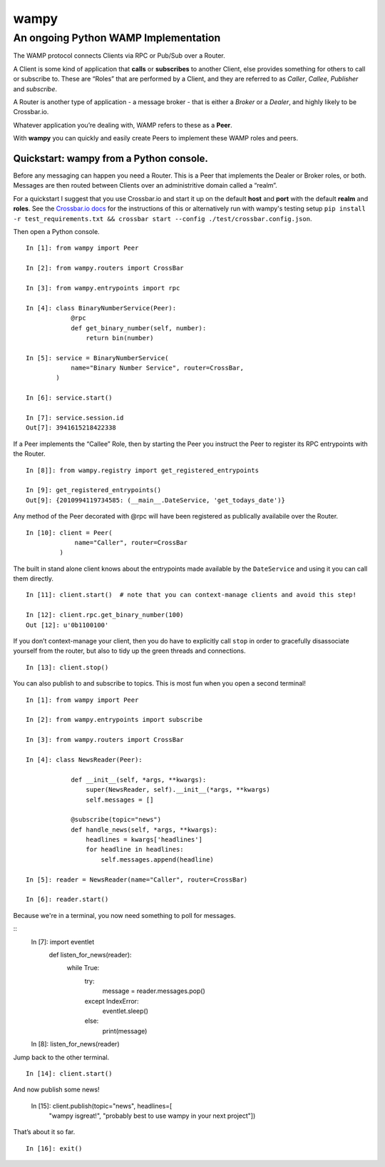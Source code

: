 wampy
=====

An ongoing Python WAMP Implementation
-------------------------------------

The WAMP protocol connects Clients via RPC or Pub/Sub over a Router.

A Client is some kind of application that **calls** or **subscribes** to
another Client, else provides something for others to call or subscribe
to. These are “Roles” that are performed by a Client, and they are
referred to as *Caller*, *Callee*, *Publisher* and *subscribe*.

A Router is another type of application - a message broker - that is
either a *Broker* or a *Dealer*, and highly likely to be Crossbar.io.

Whatever application you’re dealing with, WAMP refers to these as a
**Peer**.

With **wampy** you can quickly and easily create Peers to implement these
WAMP roles and peers.


Quickstart: wampy from a Python console.
~~~~~~~~~~~~~~~~~~~~~~~~~~~~~~~~~~~~~~~~

Before any messaging can happen you need a Router. This is a Peer that
implements the Dealer or Broker roles, or both. Messages are then routed
between Clients over an administritive domain called a “realm”.

For a quickstart I suggest that you use Crossbar.io and start it up on
the default **host** and **port** with the default **realm** and
**roles**. See the `Crossbar.io docs`_ for the instructions of this or
alternatively run with wampy's testing setup ``pip install -r test_requirements.txt && crossbar start --config ./test/crossbar.config.json``.

Then open a Python console.

::

    In [1]: from wampy import Peer

    In [2]: from wampy.routers import CrossBar

    In [3]: from wampy.entrypoints import rpc

    In [4]: class BinaryNumberService(Peer):
                @rpc
                def get_binary_number(self, number):
                    return bin(number)

    In [5]: service = BinaryNumberService(
                name="Binary Number Service", router=CrossBar,
            )

    In [6]: service.start()

    In [7]: service.session.id
    Out[7]: 3941615218422338

If a Peer implements the “Callee” Role, then by starting the Peer you
instruct the Peer to register its RPC entrypoints with the Router.

::

    In [8]]: from wampy.registry import get_registered_entrypoints

    In [9]: get_registered_entrypoints()
    Out[9]: {2010994119734585: (__main__.DateService, 'get_todays_date')}

Any method of the Peer decorated with @rpc will have been registered as
publically availabile over the Router.

::

    In [10]: client = Peer(
                 name="Caller", router=CrossBar
             )

The built in stand alone client knows about the entrypoints made
available by the ``DateService`` and using it you can call them
directly.

::

    In [11]: client.start()  # note that you can context-manage clients and avoid this step!

    In [12]: client.rpc.get_binary_number(100)
    Out [12]: u'0b1100100'

If you don’t context-manage your client, then you do have to explicitly
call ``stop`` in order to gracefully disassociate yourself from the
router, but also to tidy up the green threads and connections.

::

    In [13]: client.stop()

You can also publish to and subscribe to topics. This is most fun when you open a second terminal!

::

    In [1]: from wampy import Peer

    In [2]: from wampy.entrypoints import subscribe

    In [3]: from wampy.routers import CrossBar

    In [4]: class NewsReader(Peer):

                def __init__(self, *args, **kwargs):
                    super(NewsReader, self).__init__(*args, **kwargs)
                    self.messages = []

                @subscribe(topic="news")
                def handle_news(self, *args, **kwargs):
                    headlines = kwargs['headlines']
                    for headline in headlines:
                        self.messages.append(headline)

    In [5]: reader = NewsReader(name="Caller", router=CrossBar)

    In [6]: reader.start()

Because we're in a terminal, you now need something to poll for messages.

::
    In [7]: import eventlet
            def listen_for_news(reader):
                while True:
                    try:
                        message = reader.messages.pop()
                    except IndexError:
                        eventlet.sleep()
                    else:
                        print(message)

    In [8]: listen_for_news(reader)

Jump back to the other terminal.

::

    In [14]: client.start()

And now publish some news!

    In [15]: client.publish(topic="news", headlines=[
                "wampy isgreat!", "probably best to use wampy in your next project"])

That’s about it so far.

::

    In [16]: exit()

.. _Crossbar.io docs: http://crossbar.io/docs/Quick-Start/
